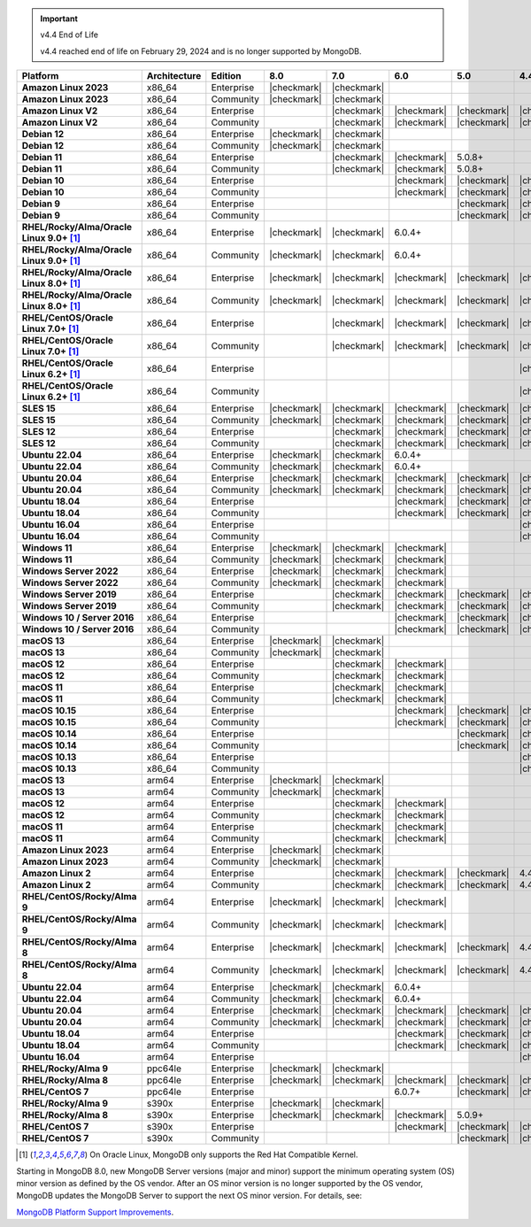 .. important:: v4.4 End of Life

   v4.4 reached end of life on February 29, 2024 and is no longer 
   supported by MongoDB. 


.. list-table::
   :header-rows: 1
   :stub-columns: 1
   :class: compatibility
   :widths: 20 20 20 10 10 10 10 10

   * - Platform
     - Architecture
     - Edition
     - 8.0
     - 7.0
     - 6.0
     - 5.0     
     - 4.4          

   * - Amazon Linux 2023
     - x86_64
     - Enterprise
     - |checkmark|
     - |checkmark|
     -
     - 
     - 

   * - Amazon Linux 2023
     - x86_64
     - Community
     - |checkmark|
     - |checkmark|
     -
     - 
     - 

   * - Amazon Linux V2
     - x86_64
     - Enterprise
     - 
     - |checkmark|
     - |checkmark|
     - |checkmark|
     - |checkmark|

   * - Amazon Linux V2
     - x86_64
     - Community
     - 
     - |checkmark|
     - |checkmark|
     - |checkmark|
     - |checkmark|

   * - Debian 12
     - x86_64
     - Enterprise
     - |checkmark|
     - |checkmark|
     - 
     - 
     -

   * - Debian 12
     - x86_64
     - Community
     - |checkmark|
     - |checkmark|
     - 
     - 
     -  
  
   * - Debian 11
     - x86_64
     - Enterprise
     - 
     - |checkmark|
     - |checkmark|
     - 5.0.8+
     - 

   * - Debian 11
     - x86_64
     - Community
     - 
     - |checkmark|
     - |checkmark|
     - 5.0.8+
     - 

   * - Debian 10
     - x86_64
     - Enterprise
     - 
     - 
     - |checkmark|
     - |checkmark|
     - |checkmark|

   * - Debian 10
     - x86_64
     - Community
     - 
     -
     - |checkmark|
     - |checkmark|
     - |checkmark|

   * - Debian 9
     - x86_64
     - Enterprise
     - 
     -
     -
     - |checkmark|
     - |checkmark|

   * - Debian 9
     - x86_64
     - Community
     - 
     -
     -
     - |checkmark|
     - |checkmark|

   * - RHEL/Rocky/Alma/Oracle Linux 9.0+ [#oracle-support]_
     - x86_64
     - Enterprise
     - |checkmark|
     - |checkmark|
     - 6.0.4+
     -
     -

   * - RHEL/Rocky/Alma/Oracle Linux 9.0+ [#oracle-support]_
     - x86_64
     - Community
     - |checkmark|
     - |checkmark|
     - 6.0.4+
     -
     -
   
   * - RHEL/Rocky/Alma/Oracle Linux 8.0+ [#oracle-support]_
     - x86_64
     - Enterprise
     - |checkmark|
     - |checkmark|
     - |checkmark|
     - |checkmark|
     - |checkmark|

   * - RHEL/Rocky/Alma/Oracle Linux 8.0+ [#oracle-support]_
     - x86_64
     - Community
     - |checkmark|
     - |checkmark|
     - |checkmark|
     - |checkmark|
     - |checkmark|

   * - RHEL/CentOS/Oracle Linux 7.0+ [#oracle-support]_
     - x86_64
     - Enterprise
     - 
     - |checkmark|
     - |checkmark|
     - |checkmark|
     - |checkmark|

   * - RHEL/CentOS/Oracle Linux 7.0+ [#oracle-support]_
     - x86_64
     - Community
     - 
     - |checkmark|
     - |checkmark|
     - |checkmark|
     - |checkmark|

   * - RHEL/CentOS/Oracle Linux 6.2+ [#oracle-support]_
     - x86_64
     - Enterprise
     - 
     -
     -
     -
     - |checkmark|

   * - RHEL/CentOS/Oracle Linux 6.2+ [#oracle-support]_
     - x86_64
     - Community
     - 
     -
     -
     -
     - |checkmark|

   * - SLES 15
     - x86_64
     - Enterprise
     - |checkmark|
     - |checkmark|
     - |checkmark|
     - |checkmark|
     - |checkmark|

   * - SLES 15
     - x86_64
     - Community
     - |checkmark|
     - |checkmark|
     - |checkmark|
     - |checkmark|
     - |checkmark|

   * - SLES 12
     - x86_64
     - Enterprise
     - 
     - |checkmark|
     - |checkmark|
     - |checkmark|
     - |checkmark|

   * - SLES 12
     - x86_64
     - Community
     - 
     - |checkmark|
     - |checkmark|
     - |checkmark|
     - |checkmark|

   * - Ubuntu 22.04
     - x86_64
     - Enterprise
     - |checkmark|
     - |checkmark|
     - 6.0.4+
     -
     -

   * - Ubuntu 22.04
     - x86_64
     - Community
     - |checkmark|
     - |checkmark|
     - 6.0.4+
     -
     -

   * - Ubuntu 20.04
     - x86_64
     - Enterprise
     - |checkmark|
     - |checkmark|
     - |checkmark|
     - |checkmark|
     - |checkmark|

   * - Ubuntu 20.04
     - x86_64
     - Community
     - |checkmark|
     - |checkmark|
     - |checkmark|
     - |checkmark|
     - |checkmark|

   * - Ubuntu 18.04
     - x86_64
     - Enterprise
     - 
     -
     - |checkmark|
     - |checkmark|
     - |checkmark|

   * - Ubuntu 18.04
     - x86_64
     - Community
     - 
     -
     - |checkmark|
     - |checkmark|
     - |checkmark|

   * - Ubuntu 16.04
     - x86_64
     - Enterprise
     - 
     -
     -
     -
     - |checkmark|

   * - Ubuntu 16.04
     - x86_64
     - Community
     - 
     -
     -
     -
     - |checkmark|

   * - Windows 11 
     - x86_64 
     - Enterprise 
     - |checkmark|
     - |checkmark|
     - |checkmark|
     -
     -

   * - Windows 11
     - x86_64 
     - Community
     - |checkmark| 
     - |checkmark|
     - |checkmark|
     -
     -

   * - Windows Server 2022 
     - x86_64 
     - Enterprise
     - |checkmark| 
     - |checkmark|
     - |checkmark|
     -
     -

   * - Windows Server 2022 
     - x86_64 
     - Community
     - |checkmark| 
     - |checkmark|
     - |checkmark|
     -
     -

   * - Windows Server 2019
     - x86_64
     - Enterprise
     - 
     - |checkmark|
     - |checkmark|
     - |checkmark|
     - |checkmark|

   * - Windows Server 2019
     - x86_64
     - Community
     - 
     - |checkmark|
     - |checkmark|
     - |checkmark|
     - |checkmark|

   * - Windows 10 / Server 2016
     - x86_64
     - Enterprise
     - 
     -
     - |checkmark|
     - |checkmark|
     - |checkmark|

   * - Windows 10 / Server 2016
     - x86_64
     - Community
     - 
     -
     - |checkmark|
     - |checkmark|
     - |checkmark|

   * - macOS 13
     - x86_64 
     - Enterprise 
     - |checkmark|
     - |checkmark|
     - 
     - 
     - 
    
   * - macOS 13 
     - x86_64
     - Community
     - |checkmark|
     - |checkmark|
     - 
     -
     -

   * - macOS 12 
     - x86_64 
     - Enterprise 
     - 
     - |checkmark|
     - |checkmark|
     - 
     -
    
   * - macOS 12 
     - x86_64
     - Community
     - 
     - |checkmark|
     - |checkmark|
     -
     -

   * - macOS 11
     - x86_64
     - Enterprise
     - 
     - |checkmark|
     - |checkmark|
     - 
     - 

   * - macOS 11
     - x86_64
     - Community
     - 
     - |checkmark|
     - |checkmark|
     - 
     - 
   
   * - macOS 10.15
     - x86_64 
     - Enterprise 
     - 
     - 
     - |checkmark|
     - |checkmark|
     - |checkmark|

   * - macOS 10.15
     - x86_64 
     - Community 
     - 
     - 
     - |checkmark|
     - |checkmark|
     - |checkmark|

   * - macOS 10.14
     - x86_64
     - Enterprise
     - 
     -
     -
     - |checkmark|
     - |checkmark|

   * - macOS 10.14
     - x86_64
     - Community
     - 
     -
     -
     - |checkmark|
     - |checkmark|

   * - macOS 10.13
     - x86_64
     - Enterprise
     - 
     -
     -
     -
     - |checkmark|

   * - macOS 10.13
     - x86_64
     - Community
     - 
     -
     -
     -
     - |checkmark|

   * - macOS 13
     - arm64 
     - Enterprise 
     - |checkmark|
     - |checkmark|
     - 
     - 
     - 
    
   * - macOS 13
     - arm64
     - Community
     - |checkmark|
     - |checkmark|
     -
     -
     -

   * - macOS 12
     - arm64 
     - Enterprise
     - 
     - |checkmark|
     - |checkmark|
     - 
     -
    
   * - macOS 12
     - arm64
     - Community
     - 
     - |checkmark|
     - |checkmark|
     -
     -

   * - macOS 11
     - arm64
     - Enterprise
     - 
     - |checkmark|
     - |checkmark|
     - 
     - 

   * - macOS 11
     - arm64
     - Community
     - 
     - |checkmark|
     - |checkmark|
     - 
     - 

   * - Amazon Linux 2023
     - arm64
     - Enterprise
     - |checkmark|
     - |checkmark|
     -
     -
     -

   * - Amazon Linux 2023
     - arm64
     - Community
     - |checkmark|
     - |checkmark|
     -
     -
     -

   * - Amazon Linux 2
     - arm64
     - Enterprise
     - 
     - |checkmark|
     - |checkmark|
     - |checkmark|
     - 4.4.4+

   * - Amazon Linux 2
     - arm64
     - Community
     - 
     - |checkmark|
     - |checkmark|
     - |checkmark|
     - 4.4.4+

   * - RHEL/CentOS/Rocky/Alma 9
     - arm64
     - Enterprise
     - |checkmark|
     - |checkmark|
     - |checkmark|
     -
     - 

   * - RHEL/CentOS/Rocky/Alma 9
     - arm64
     - Community
     - |checkmark|
     - |checkmark|
     - |checkmark|
     -
     - 

   * - RHEL/CentOS/Rocky/Alma 8
     - arm64
     - Enterprise
     - |checkmark|
     - |checkmark|
     - |checkmark|
     - |checkmark|
     - 4.4.4+

   * - RHEL/CentOS/Rocky/Alma 8
     - arm64
     - Community
     - |checkmark|
     - |checkmark|
     - |checkmark|
     - |checkmark|
     - 4.4.4+

   * - Ubuntu 22.04
     - arm64
     - Enterprise
     - |checkmark|
     - |checkmark|
     - 6.0.4+
     -
     -

   * - Ubuntu 22.04
     - arm64
     - Community
     - |checkmark|
     - |checkmark|
     - 6.0.4+
     -
     -
   
   * - Ubuntu 20.04
     - arm64
     - Enterprise
     - |checkmark|
     - |checkmark|
     - |checkmark|
     - |checkmark|
     - |checkmark|

   * - Ubuntu 20.04
     - arm64
     - Community
     - |checkmark|
     - |checkmark|
     - |checkmark|
     - |checkmark|
     - |checkmark|

   * - Ubuntu 18.04
     - arm64
     - Enterprise
     - 
     -
     - |checkmark|
     - |checkmark|
     - |checkmark|

   * - Ubuntu 18.04
     - arm64
     - Community
     - 
     -
     - |checkmark|
     - |checkmark|
     - |checkmark|

   * - Ubuntu 16.04
     - arm64
     - Enterprise
     - 
     -
     -
     - 
     - |checkmark|

   * - RHEL/Rocky/Alma 9
     - ppc64le
     - Enterprise
     - |checkmark|
     - |checkmark|
     - 
     -
     -

   * - RHEL/Rocky/Alma 8
     - ppc64le
     - Enterprise
     - |checkmark|
     - |checkmark|
     - |checkmark|
     - |checkmark| 
     - |checkmark|

   * - RHEL/CentOS 7
     - ppc64le
     - Enterprise
     - 
     - 
     - 6.0.7+
     - |checkmark| 
     - |checkmark|

   * - RHEL/Rocky/Alma 9
     - s390x
     - Enterprise
     - |checkmark|
     - |checkmark|
     - 
     - 
     -

   * - RHEL/Rocky/Alma 8
     - s390x
     - Enterprise
     - |checkmark|
     - |checkmark|
     - |checkmark|
     - 5.0.9+
     -

   * - RHEL/CentOS 7
     - s390x
     - Enterprise
     - 
     -
     - |checkmark|
     - |checkmark|
     - |checkmark|

   * - RHEL/CentOS 7
     - s390x
     - Community
     - 
     -
     - 
     - |checkmark|
     - |checkmark|

.. [#oracle-support] On Oracle Linux, MongoDB only supports the Red Hat
   Compatible Kernel.

Starting in MongoDB 8.0, new MongoDB Server versions (major and minor)
support the minimum operating system (OS) minor version as defined by
the OS vendor. After an OS minor version is no longer supported by the
OS vendor, MongoDB updates the MongoDB Server to support the next OS
minor version. For details, see:

`MongoDB Platform Support Improvements
<https://www.mongodb.com/blog/post/announcing-mongodb-server-8-0-platform-support-improvements>`_.
